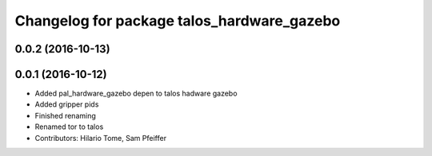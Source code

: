 ^^^^^^^^^^^^^^^^^^^^^^^^^^^^^^^^^^^^^^^^^^^
Changelog for package talos_hardware_gazebo
^^^^^^^^^^^^^^^^^^^^^^^^^^^^^^^^^^^^^^^^^^^

0.0.2 (2016-10-13)
------------------

0.0.1 (2016-10-12)
------------------
* Added pal_hardware_gazebo depen to talos hadware gazebo
* Added gripper pids
* Finished renaming
* Renamed tor to talos
* Contributors: Hilario Tome, Sam Pfeiffer
